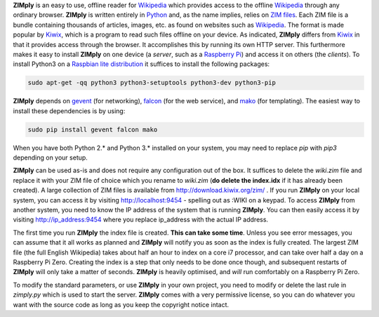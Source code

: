 **ZIMply** is an easy to use, offline reader for `Wikipedia <https://www.wikipedia.org>`__ which provides access to the offline `Wikipedia <https://www.wikipedia.org>`__ through any ordinary browser. **ZIMply** is written entirely in `Python <https://www.python.org>`__ and, as the name implies, relies on `ZIM files <http://www.openzim.org/wiki/OpenZIM>`__. Each ZIM file is a bundle containing thousands of articles, images, etc. as found on websites such as `Wikipedia <https://www.wikipedia.org>`__. The format is made popular by `Kiwix <http://www.kiwix.org>`__, which is a program to read such files offline on your device. As indicated, **ZIMply** differs from `Kiwix <http://www.kiwix.org>`__ in that it provides access through the browser. It accomplishes this by running its own HTTP server. This furthermore makes it easy to install **ZIMply** on one device (a *server*, such as a `Raspberry Pi <https://www.raspberrypi.org/products/>`__) and access it on others (the *clients*). To install Python3 on a `Raspbian lite distribution <https://www.raspberrypi.org/downloads/raspbian/>`__ it suffices to install the following packages:

.. code:: bash

    sudo apt-get -qq python3 python3-setuptools python3-dev python3-pip

**ZIMply** depends on `gevent <http://www.gevent.org>`__ (for networking), `falcon <https://falconframework.org>`__ (for the web service), and `mako <http://www.makotemplates.org>`__ (for templating). The easiest way to install these dependencies is by using:

.. code:: bash

    sudo pip install gevent falcon mako

When you have both Python 2.* and Python 3.* installed on your system, you may need to replace `pip` with `pip3` depending on your setup.

**ZIMply** can be used as-is and does not require any configuration out of the box. It suffices to delete the `wiki.zim` file and replace it with your ZIM file of choice which you rename to `wiki.zim` (**do delete the index.idx** if it has already been created). A large collection of ZIM files is available from http://download.kiwix.org/zim/ . If you run **ZIMply** on your local system, you can access it by visiting http://localhost:9454 - spelling out as :WIKI on a keypad. To access **ZIMply** from another system, you need to know the IP address of the system that is running **ZIMply**. You can then easily access it by visiting http://ip_address:9454 where you replace ip_address with the actual IP address.

The first time you run **ZIMply** the index file is created. **This can take some time**. Unless you see error messages, you can assume that it all works as planned and **ZIMply** will notify you as soon as the index is fully created. The largest ZIM file (the full English Wikipedia) takes about half an hour to index on a core i7 processor, and can take over half a day on a Raspberry Pi Zero. Creating the index is a step that only needs to be done once though, and subsequent restarts of **ZIMply** will only take a matter of seconds. **ZIMply** is heavily optimised, and *will* run comfortably on a Raspberry Pi Zero.

To modify the standard parameters, or use **ZIMply** in your own project, you need to modify or delete the last rule in `zimply.py` which is used to start the server. **ZIMply** comes with a very permissive license, so you can do whatever you want with the source code as long as you keep the copyright notice intact.